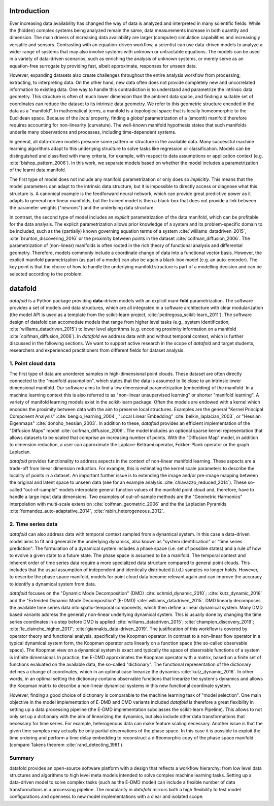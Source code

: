 Introduction
============

Ever increasing data availability has changed the way of data is
analyzed and interpreted in many scientific fields. While the (hidden)
complex systems being analyzed remain the same, data measurements
increase in both quantity and dimension. The main drivers of increasing
data availability are larger (computer) simulation capabilities and
increasingly versatile and sensors. Contrasting with an equation-driven
workflow, a scientist can use data-driven models to analyze a wider
range of systems that may also involve systems with unknown or
untractable equations. The models can be used in a variety of
data-driven scenarios, such as enriching the analysis of unknown
systems, or merely serve as an equation-free surrogate by providing
fast, albeit approximate, responses for unseen data.

However, expanding datasets also create challenges throughout the entire
analysis workflow from processing, extracting, to interpreting data. On
the other hand, new data often does not provide completely new and
uncorrelated information to existing data. One way to handle this
contradiction is to understand and parametrize the intrinsic data
geometry. This structure is often of much lower dimension than the
ambient data space, and finding a suitable set of coordinates can reduce
the dataset to its intrinsic data geometry. We refer to this geometric
structure encoded in the data as a "manifold". In mathematical terms, a
manifold is a topological space that is locally homeomorphic to the
Euclidean space. Because of the *local* property, finding a *global*
parametrization of a (smooth) manifold therefore requires accounting for
non-linearity (curvature). The well-known manifold hypothesis states
that such manifolds underlie many observations and processes, including
time-dependent systems.

In general, all data-driven models presume some pattern or structure in
the available data. Many successful machine learning algorithms adapt to
this underlying structure to solve tasks like regression or
classification. Models can be distinguished and classified with many
criteria, for example, with respect to data assumptions or application
context (e.g. :cite:`bishop_pattern_2006`). In this work, we
separate models based on whether the model includes a parametrization of
the learnt data manifold.

The first type of model does not include any manifold parametrization or
only does so *implicitly*. This means that the model parameters can
adapt to the intrinsic data structure, but it is impossible to directly
access or diagnose what this structure is. A canonical example is the
feedforward neural network, which can provide great predictive power as
it adapts to general non-linear manifolds, but the trained model is then
a black-box that does not provide a link between the parameter weights
("neurons") and the underlying data structure.

In contrast, the second type of model includes an *explicit*
parametrization of the data manifold, which can be profitable for the
data analysis. The explicit parametrization allows prior knowledge of a
system and its problem-specific domain to be included, such as the
(partially) known governing equation terms of a system
:cite:`williams_datadriven_2015`, :cite:`brunton_discovering_2016` or
the proximity between points in the dataset
:cite:`coifman_diffusion_2006`. The parametrization of (non-linear)
manifolds is often rooted in the rich theory of functional analysis and
differential geometry. Therefore, models commonly include a coordinate
change of data into a functional vector basis. However, the explicit
manifold parametrization (as part of a model) can also be again a
black-box model (e.g. an auto-encoder). The key point is that the choice
of how to handle the underlying manifold structure is part of a
modelling decision and can be selected according to the problem.

datafold
========

*datafold* is a Python package providing **data**-driven models with an
explicit mani-\ **fold** parametrization. The software provides a set of
models and data structures, which are all integrated in a software
architecture with clear modularization (the model API is used as a
template from the scikit-learn project,
:cite:`pedregosa_scikit-learn_2011`). The software design of datafold
can accomodate models that range from higher level tasks (e.g., system
identification, :cite:`williams_datadriven_2015`) to lower level
algorithms (e.g. encoding proximity information on a manifold
:cite:`coifman_diffusion_2006`). In *datafold* we address data with
and without temporal context, which is further discussed in the
following sections. We want to support active research in the scope of
*datafold* and target students, researchers and experienced
practitioners from different fields for dataset analysis.

.. comment out
    .. figure:: manifold_figure.png
       :alt: (Left) Point cloud of embedded hand written digits between 0
       and 5. Each point has 64 dimensions with each dimension being a pixel
       of an an 8 x 8 image. (Right) Conceptual illustration of a three
       dimensional time series forming a phase space with geometrical
       structure. The time series start in the ``(x,y)`` plane and end in
       the ``z``-axis \label{fig:manifold}`

1. Point cloud data
-------------------

The first type of data are unordered samples in high-dimensional point
clouds. These dataset are often directly connected to the "manifold
assumption", which states that the data is assumed to lie close to an
intrinsic lower dimensional manifold. Our software aims to find a low
dimensional parametrization (embedding) of the manifold. In a machine
learning context this is also referred to as "non-linear unsupervised
learning" or shorter "manifold learning". A variety of manifold learning
models exist in the scikit-learn package. Often the models are endowed
with a kernel which encodes the proximity between data with the aim to
preserve local structures. Examples are the general "Kernel Principal
Component Analysis" :cite:`bengio_learning_2004`, "Local Linear
Embedding" :cite:`belkin_laplacian_2003`, or "Hessian Eigenmaps"
:cite:`donoho_hessian_2003`. In addition to these, *datafold*
provides an efficient implementation of the "Diffusion Maps" model
:cite:`coifman_diffusion_2006`. The model includes an optional
sparse kernel representation that allows datasets to be scaled that
comprise an increasing number of points. With the "Diffusion Map" model,
in addition to dimension reduction, a user can approximate the
Laplace-Beltrami operator, Fokker-Plank operator or the graph Laplacian.

*datafold* provides functionality to address aspects in the context of
non-linear manifold learning. These aspects are a trade-off from linear
dimension reduction. For example, this is estimating the kernel scale
parameters to describe the locality of points in a dataset. An important
further issue is to extending the image and/or pre-image mapping between
the original and latent space to unseen data (see for an example
analysis :cite:`chiavazzo_reduced_2014`). These so-called
"out-of-sample" models interpolate general function values of the
manifold point cloud and, therefore, have to handle a large input data
dimensions. Two examples of out-of-sample methods are the "Geometric
Harmonics" interpolation with multi-scale extension
:cite:`coifman_geometric_2006` and the the Laplacian Pyramids
:cite:`fernandez_auto-adaptative_2014`, :cite:`rabin_heterogeneous_2012`.

2. Time series data
-------------------

*datafold* can also address data with temporal context sampled from a
dynamical system. In this case a data-driven model aims to fit and
generalize the underlying dynamics, also known as "system
identification" or "time series prediction". The formulation of a
dynamical system includes a phase space (i.e. set of possible states)
and a rule of how to evolve a given state to a future state. The phase
space is assumed to be a manifold. The temporal context and inherent
order of time series data require a more specialized data structure
compared to general point clouds. This includes that the usual
assumption of independent and identically distributed (i.i.d.) samples no
longer holds. However, to describe the phase space manifold, models for
point cloud data become relevant again and can improve the accuracy to
identify a dynamical system from data.

*datafold* focuses on the "Dynamic Mode Decomposition" (DMD)
:cite:`schmid_dynamic_2010`; :cite:`kutz_dynamic_2016` and the
"Extended Dynamic Mode Decomposition" (E-DMD)
:cite:`williams_datadriven_2015`. DMD linearly decomposes the
available time series data into spatio-temporal components, which then
define a linear dynamical system. Many DMD based variants address the
generally non-linear underlying dynamical system. This is usually done
by changing the time series coordinates in a step before DMD is applied
:cite:`williams_datadriven_2015`; :cite:`champion_discovery_2019`;
:cite:`le_clainche_higher_2017`; :cite:`giannakis_data-driven_2019`.
The justification of this workflow is covered by operator theory and
functional analysis, specifically the Koopman operator. In contrast to a
non-linear flow operator in a typical dynamical system form, the Koopman
operator acts linearly on a function space (the so-called observable
space). The Koopman view on a dynamical system is exact and typically
the space of observable functions of a system is infinite dimensional.
In practice, the E-DMD approximates the Koopman operator with a matrix,
based on a finite set of functions evaluated on the available data, the
so-called "dictionary". The functional representation of the dictionary
defines a change of coordinates, which in an optimal case linearize the
dynamics :cite:`kutz_dynamic_2016`. In other words, in an optimal
setting the dictionary contains observable functions that linearize the
system's dynamics and allows the Koopman matrix to describe a non-linear
dynamical systems in this new functional coordinate system.

However, finding a good choice of dictionary is comparable to the
machine learning task of "model selection". One main objective in the
model implementation of E-DMD and DMD variants included *datafold* is
therefore a great flexibility in setting up a data processing pipeline
(the E-DMD implementation subclasses the scikit-learn Pipeline). This
allows to not only set up a dictionary with the aim of linearizing the
dynamics, but also include other data transformations that necessary for
time series. For example, heterogenous data can make feature scaling
necessary. Another issue is that the given time samples may actually be
only partial observations of the phase space. In this case it is
possible to exploit the time ordering and perform a time delay embedding
to reconstruct a diffeomorphic copy of the phase space manifold (compare
Takens theorem :cite:`rand_detecting_1981`).

Summary
-------

datafold provides an open-source software platform with a design that
reflects a workflow hierarchy: from low level data structures and
algorithms to high level meta models intended to solve complex machine
learning tasks. Setting up a data-driven model to solve complex tasks
(such as the E-DMD model) can include a flexible number of data
transformations in a processing pipeline. The modularity in *datafold*
mirrors both a high flexibility to test model configurations and
openness to new model implementations with a clear and isolated scope.